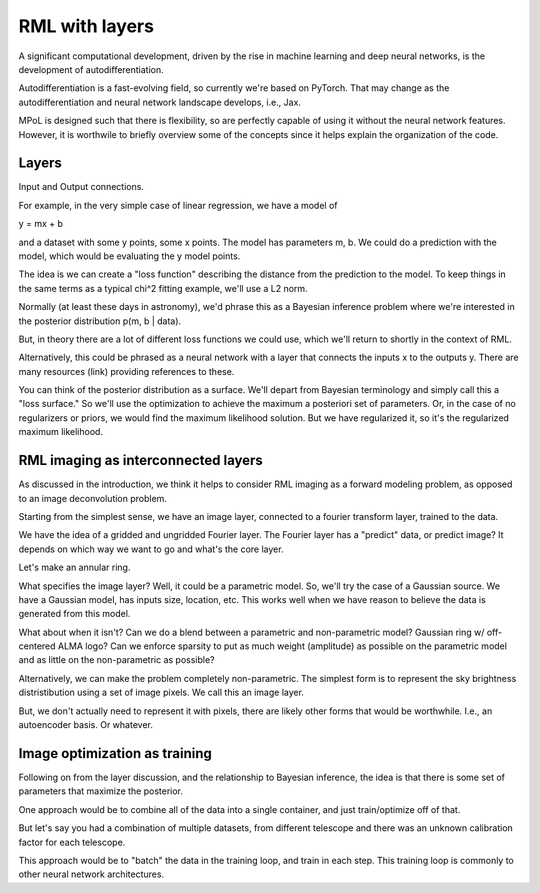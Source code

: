 RML with layers
===============

A significant computational development, driven by the rise in machine learning and deep neural networks, is the development of autodifferentiation. 

Autodifferentiation is a fast-evolving field, so currently we're based on PyTorch. That may change as the autodifferentiation and neural network landscape develops, i.e., Jax.

MPoL is designed such that there is flexibility, so are perfectly capable of using it without the neural network features. However, it is worthwile to briefly overview some of the concepts since it helps explain the organization of the code. 

Layers 
------

Input and Output connections.

For example, in the very simple case of linear regression, we have a model of 

y = mx + b 

and a dataset with some y points, some x points. The model has parameters m, b. We could do a prediction with the model, which would be evaluating the y model points. 

The idea is we can create a "loss function" describing the distance from the prediction to the model. To keep things in the same terms as a typical chi^2 fitting example, we'll use a L2 norm. 

Normally (at least these days in astronomy), we'd phrase this as a Bayesian inference problem where we're interested in the posterior distribution p(m, b | data). 

But, in theory there are a lot of different loss functions we could use, which we'll return to shortly in the context of RML.

Alternatively, this could be phrased as a neural network with a layer that connects the inputs x to the outputs y. There are many resources (link) providing references to these. 

You can think of the posterior distribution as a surface. We'll depart from Bayesian terminology and simply call this a "loss surface." So we'll use the optimization to achieve the maximum a posteriori set of parameters. Or, in the case of no regularizers or priors, we would find the maximum likelihood solution. But we have regularized it, so it's the regularized maximum likelihood.

RML imaging as interconnected layers 
------------------------------------

As discussed in the introduction, we think it helps to consider RML imaging as a forward modeling problem, as opposed to an image deconvolution problem.

Starting from the simplest sense, we have an image layer, connected to a fourier transform layer, trained to the data. 

We have the idea of a gridded and ungridded Fourier layer. The Fourier layer has a "predict" data, or predict image? It depends on which way we want to go and what's the core layer.

Let's make an annular ring. 

What specifies the image layer? Well, it could be a parametric model. So, we'll try the case of a Gaussian source. We have a Gaussian model, has inputs size, location, etc. This works well when we have reason to believe the data is generated from this model.

What about when it isn't? Can we do a blend between a parametric and non-parametric model? Gaussian ring w/ off-centered ALMA logo? Can we enforce sparsity to put as much weight (amplitude) as possible on the parametric model and as little on the non-parametric as possible?

Alternatively, we can make the problem completely non-parametric. The simplest form is to represent the sky brightness distristibution using a set of image pixels. We call this an image layer.

But, we don't actually need to represent it with pixels, there are likely other forms that would be worthwhile. I.e., an autoencoder basis. Or whatever.

Image optimization as training 
------------------------------

Following on from the layer discussion, and the relationship to Bayesian inference, the idea is that there is some set of parameters that maximize the posterior. 

One approach would be to combine all of the data into a single container, and just train/optimize off  of that. 

But let's say you had a combination of multiple datasets, from different telescope and there was an unknown calibration factor for each telescope.

This approach would be to "batch" the data in the training loop, and train in each step. This training loop is commonly to other neural network architectures. 